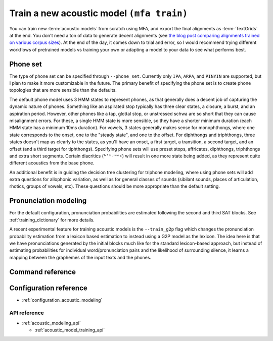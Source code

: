 .. _train_acoustic_model:

Train a new acoustic model ``(mfa train)``
******************************************

You can train new :term:`acoustic models` from scratch using MFA, and export the final alignments as :term:`TextGrids` at the end.  You don't need a ton of data to generate decent alignments (see `the blog post comparing alignments trained on various corpus sizes <https://memcauliffe.com/how-much-data-do-you-need-for-a-good-mfa-alignment.html>`_).  At the end of the day, it comes down to trial and error, so I would recommend trying different workflows of pretrained models vs training your own or adapting a model to your data to see what performs best.

Phone set
=========

The type of phone set can be specified through ``--phone_set``.  Currently only ``IPA``, ``ARPA``, and ``PINYIN`` are supported, but I plan to make it more customizable in the future.  The primary benefit of specifying the phone set is to create phone topologies that are more sensible than the defaults.

The default phone model uses 3 HMM states to represent phones, as that generally does a decent job of capturing the dynamic nature of phones.  Something like an aspirated stop typically has three clear states, a closure, a burst, and an aspiration period.  However, other phones like a tap, glottal stop, or unstressed schwa are so short that they can cause misalignment errors.  For these, a single HMM state is more sensible, so they have a shorter minimum duration (each HMM state has a minimum 10ms duration).  For vowels, 3 states generally makes sense for monophthongs, where one state corresponds to the onset, one to the "steady state", and one to the offset. For diphthongs and triphthongs, three states doesn't map as clearly to the states, as you'll have an onset, a first target, a transition, a second target, and an offset (and a third target for tiphthongs).  Specifying phone sets will use preset stops, affricates, diphthongs, triphthongs and extra short segments.  Certain diacritics (``ʱʼʰʲʷⁿˠ``) will result in one more state being added, as they represent quite different acoustics from the base phone.

An additional benefit is in guiding the decision tree clustering for triphone modeling, where using phone sets will add extra questions for allophonic variation, as well as for general classes of sounds (sibilant sounds, places of articulation, rhotics, groups of vowels, etc). These questions should be more appropriate than the default setting.

.. tab-set::

   .. tab-item:: IPA
      :sync: ipa


      The topology generated by IPA phone set generates base phone classes for extra short phones, stop phones, affricate phones, diphthongs, and triphthongs. Any phones below not used in the dictionary will be ignored.

      .. list-table:: Non-default IPA Topologies
         :header-rows: 1

         * - Phone class
           - HMM states
           - Phones
         * - Extra short phones
           - 1
           - ``ʔ ə ɚ ɾ p̚ t̚ k̚``
         * - Stop phones
           - 2
           - ``p b t d ʈ ɖ c ɟ k ɡ q ɢ``
         * - Affricate phones
           - 4
           - ``pf ts dz tʃ dʒ tɕ dʑ tʂ ʈʂ dʐ ɖʐ cç ɟʝ kx ɡɣ tç dʝ``
         * - Diphthongs
           - 5
           - Two of: ``i u e ə a o y ɔ j w ɪ ʊ w ʏ ɯ ɤ ɑ æ ɐ ɚ ɵ ɘ ɛ ɜ ɝ ɛ ɞ ɑ ɨ ɪ̈ œ ɒ ɶ ø ʉ ʌ``
         * - Triphthongs
           - 6
           - Three of: ``i u e ə a o y ɔ j w ɪ ʊ w ʏ ɯ ɤ ɑ æ ɐ ɚ ɵ ɘ ɛ ɜ ɝ ɛ ɞ ɑ ɨ ɪ̈ œ ɒ ɶ ø ʉ ʌ``

   .. tab-item:: ARPA
      :sync: arpa

      For ARPA, we use the following topology calculation.  Additionally, stress-marked vowels are collected under a single base phone (i.e., ``AA0 AA1 AA2`` are collected under ``AA``), so they will share states during training.

      .. list-table:: Non-default ARPA Topologies
         :header-rows: 1

         * - Phone class
           - HMM states
           - Phones
         * - Extra short phones
           - 1
           - ``AH0 IH0 ER0 UH0``
         * - Stop phones
           - 2
           - ``B D G`` (``P T K`` not included because they include aspiration)
         * - Affricate phones
           - 4
           - ``CH JH``
         * - Diphthongs
           - 5
           - ``AY0 AY1 AY2 AW0 AW1 AW2 OY0 OY1 OY2 EY0 EY1 EY2 OW0 OW1 OW2``


      .. list-table:: ARPA Extra Questions
         :header-rows: 1

         * - Question Group
           - Phones
           - Notes
         * - Bilabial stops
           - ``B P``
           -
         * - Dentals
           - ``D DH``
           - ``/ð/`` often is realized as ``/d/`` for high frequency words in many dialects of American English
         * - Flapping
           - ``D T``
           -
         * - Nasals
           - ``M N NG``
           -
         * - Voiceless sibilants
           - ``CH SH S``
           -
         * - Voiced sibilants
           - ``JH ZH Z``
           -
         * - Voiceless fricatives
           - ``F TH HH K``
           - ``K`` is included for reductions to a more fricative realization ``/x/`` in casual speech
         * - Voiced fricatives
           - ``V DH HH G``
           - G included for the same reason as above
         * - Dorsals
           - ``K G HH``
           -
         * - Rhotics
           - ``ER0 ER1 ER2 R``
           - ``ER`` vowels are really just ``/ɹ̩/``
         * - Low back vowels
           - ``AO0 AO1 AO2 AA0 AA1 AA2``
           - Cot-caught merger
         * - Central vowels
           - ``ER0 ER1 ER2 AH0 AH1 AH2 UH0 UH1 UH2 IH0 IH1 IH2``
           -
         * - High back vowels
           - ``UW1 UW2 UW0 UH1 UH2 UH0``
           -
         * - High front vowels
           - ``IY1 IY2 IY0 IH0 IH1 IH2``
           -
         * - Mid front vowels
           - ``EY1 EY2 EY0 EH0 EH1 EH2``
           -
         * - Primary stressed vowels
           - ``AA1 AE1 AH1 AO1 AW1 AY1 EH1 ER1 EY1 IH1 IY1 OW1 OY1 UH1 UW1``
           - Following the `Kaldi LibriSpeech recipe <https://github.com/kaldi-asr/kaldi/blob/master/egs/librispeech/s5/local/prepare_dict.sh#L125>`_
         * - Secondary stressed vowels
           - ``AA2 AE2 AH2 AO2 AW2 AY2 EH2 ER2 EY2 IH2 IY2 OW2 OY2 UH2 UW2``
           -
         * - Unstressed vowels
           - ``AA0 AE0 AH0 AO0 AW0 AY0 EH0 ER0 EY0 IH0 IY0 OW0 OY0 UH0 UW0``
           -



   .. tab-item:: PINYIN
      :sync: pinyin

      .. list-table:: Non-default Pinyin Topologies
         :header-rows: 1

         * - Phone class
           - HMM states
           - Phones
         * - Stop phones
           - 2
           - ``b d g`` (``p t k`` not included because they're aspirated)
         * - Affricate phones
           - 4
           - ``z zh j``
         * - Aspirated affricate phones
           - 5
           - ``c ch q``
         * - Diphthongs
           - 5
           - Two of: ``i u y e w a o e ü``
         * - Triphthongs
           - 6
           - Three of: ``i u y e w a o e ü``

      .. list-table:: Pinyin Extra Questions
         :header-rows: 1

         * - Question Group
           - Phones
           - Notes
         * - Bilabial stops
           - ``b p``
           -
         * - Alveolar stops
           - ``d t``
           -
         * - Nasals
           - ``m n ng``
           -
         * - Voiceless sibilants
           - ``z zh j c ch q s sh x``
           -
         * - Dorsals
           - ``k g h``
           - Pinyin ``h`` is a velar fricative ``/x/``
         * - Rhotics
           - ``r sh e``
           - ``e`` is included to capture instances of ``ɚ``
         * - Approximants
           - ``l r y w``
           -
         * - Tone 1
           - All monophthong, diphthongs, triphthongs with tone 1
           -
         * - Tone 2
           - All monophthong, diphthongs, triphthongs with tone 2
           -
         * - Tone 3
           - All monophthong, diphthongs, triphthongs with tone 3
           -
         * - Tone 4
           - All monophthong, diphthongs, triphthongs with tone 4
           -
         * - Tone 5
           - All monophthong, diphthongs, triphthongs with tone 5
           -


Pronunciation modeling
======================

For the default configuration, pronunciation probabilities are estimated following the second and third SAT blocks.  See :ref:`training_dictionary` for more details.

A recent experimental feature for training acoustic models is the ``--train_g2p`` flag which changes the pronunciation probability estimation from a lexicon based estimation to instead using a G2P model as the lexicon. The idea here is that we have pronunciations generated by the initial blocks much like for the standard lexicon-based approach, but instead of estimating probabilities for individual word/pronunciation pairs and the likelihood of surrounding silence, it learns a mapping between the graphemes of the input texts and the phones.



Command reference
=================


.. click:: montreal_forced_aligner.command_line.train_acoustic_model:train_acoustic_model_cli
   :prog: mfa train
   :nested: full

Configuration reference
=======================

- :ref:`configuration_acoustic_modeling`

API reference
-------------

- :ref:`acoustic_modeling_api`

  - :ref:`acoustic_model_training_api`
